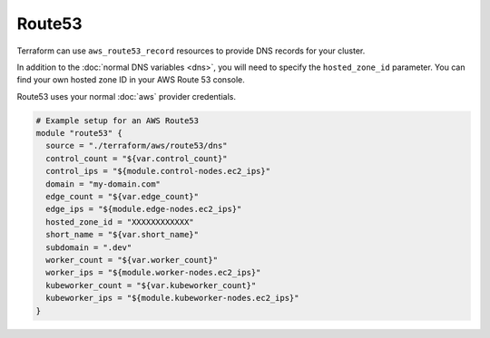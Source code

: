 Route53
=======

Terraform can use ``aws_route53_record`` resources to provide DNS records for
your cluster.

In addition to the :doc:`normal DNS variables <dns>`, you will need to specify
the ``hosted_zone_id`` parameter. You can find your own hosted zone ID in your
AWS Route 53 console.

.. image:: /_static/aws_route53_zone_id.png
   :alt: AWS Route53 Hosted Zone Id example

Route53 uses your normal :doc:`aws` provider credentials.

.. code-block:: json

  # Example setup for an AWS Route53
  module "route53" {
    source = "./terraform/aws/route53/dns"
    control_count = "${var.control_count}"
    control_ips = "${module.control-nodes.ec2_ips}"
    domain = "my-domain.com"
    edge_count = "${var.edge_count}"
    edge_ips = "${module.edge-nodes.ec2_ips}"
    hosted_zone_id = "XXXXXXXXXXXX"
    short_name = "${var.short_name}"
    subdomain = ".dev"
    worker_count = "${var.worker_count}"
    worker_ips = "${module.worker-nodes.ec2_ips}"
    kubeworker_count = "${var.kubeworker_count}"
    kubeworker_ips = "${module.kubeworker-nodes.ec2_ips}"
  }
